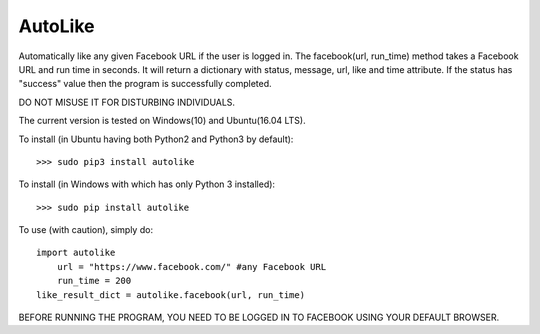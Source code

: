 AutoLike
--------
Automatically like any given Facebook URL if the user is logged in.
The facebook(url, run_time) method takes a Facebook URL and run time in seconds.
It will return a dictionary with status, message, url, like and time attribute.
If the status has "success" value then the program is successfully completed.

DO NOT MISUSE IT FOR DISTURBING INDIVIDUALS.

The current version is tested on Windows(10) and Ubuntu(16.04 LTS).

To install (in Ubuntu having both Python2 and Python3 by default)::

    >>> sudo pip3 install autolike

To install (in Windows with which has only Python 3 installed)::

    >>> sudo pip install autolike

To use (with caution), simply do::

    import autolike
	url = "https://www.facebook.com/" #any Facebook URL
	run_time = 200	
    like_result_dict = autolike.facebook(url, run_time)

BEFORE RUNNING THE PROGRAM, YOU NEED TO BE LOGGED IN TO FACEBOOK USING YOUR DEFAULT BROWSER.
	